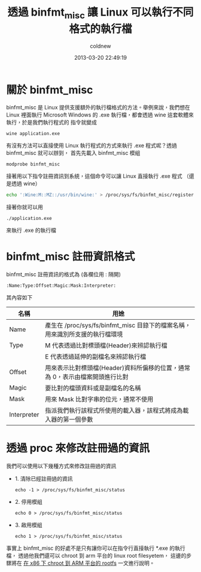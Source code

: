 #+TITLE: 透過 binfmt_misc 讓 Linux 可以執行不同格式的執行檔
#+AUTHOR: coldnew
#+EMAIL:  coldnew.tw@gmail.com
#+DATE:   2013-03-20 22:49:19
#+LANGUAGE: zh_TW
#+URL:    17398
#+OPTIONS: num:nil ^:nil
#+TAGS: linux

* 關於 binfmt_misc

binfmt_misc 是 Linux 提供支援額外的執行檔格式的方法。舉例來說，我們想在 Linux 裡面執行
Microsoft Windows 的 .exe 執行檔，都會透過 wine 這套軟體來執行，於是我們執行程式的
指令就變成

: wine application.exe

有沒有方法可以直接使用 Linux 執行程式的方式來執行 .exe 程式呢？透過 binfmt_misc 就可以辦到，
首先先載入 binfmt_misc 模組

: modprobe binfmt_misc

接著用以下指令註冊資訊到系統，這個命令可以讓 Linux 直接執行 .exe 程式 （還是透過 wine）

#+begin_src sh
  echo ':Wine:M::MZ::/usr/bin/wine:' > /proc/sys/fs/binfmt_misc/register
#+end_src

接著你就可以用

: ./application.exe

來執行 .exe 的執行檔

* binfmt_misc 註冊資訊格式

binfmt_misc 註冊資訊的格式為 (各欄位用 : 隔開)

: :Name:Type:Offset:Magic:Mask:Interpreter:

其內容如下

#+ATTR_HTML: :class table table-hover
|-------------+------------------------------------------------------------------------------|
| 名稱        | 用途                                                                         |
|-------------+------------------------------------------------------------------------------|
| Name        | 產生在 /proc/sys/fs/binfmt_misc 目錄下的檔案名稱，用來識別所支援的執行檔環境 |
|-------------+------------------------------------------------------------------------------|
| Type        | M 代表透過比對標頭檔(Header)來辨認執行檔                                     |
|             | E 代表透過延伸的副檔名來辨認執行檔                                           |
|-------------+------------------------------------------------------------------------------|
| Offset      | 用來表示比對標頭檔(Header)資料所偏移的位置，通常為 0，表示由檔案開頭進行比對  |
|-------------+------------------------------------------------------------------------------|
| Magic       | 要比對的檔頭資料或是副檔名的名稱                                             |
|-------------+------------------------------------------------------------------------------|
| Mask        | 用來 Mask 比對字串的位元，通常不使用                                         |
|-------------+------------------------------------------------------------------------------|
| Interpreter | 指派我們執行該程式所使用的載入器，該程式將成為載入器的第一個參數             |
|-------------+------------------------------------------------------------------------------|

* 透過 proc 來修改註冊過的資訊

我們可以使用以下幾種方式來修改註冊過的資訊

- 1. 清除已經註冊過的資訊

  : echo -1 > /proc/sys/fs/binfmt_misc/status

- 2. 停用模組

  : echo 0 > /proc/sys/fs/binfmt_misc/status

- 3. 啟用模組

  : echo 1 > /proc/sys/fs/binfmt_misc/status

事實上 binfmt_misc 的好處不是只有讓你可以在指令行直接執行 *.exe 的執行檔，
透過他我們還可以 chroot 到 arm 平台的 linux root filesyetem，
這邊的步驟將在 [[http://coldnew.github.io/blog/2013/06/27_dc09c.html][在 x86 下 chroot 到 ARM 平台的 rootfs]] 一文進行說明。
